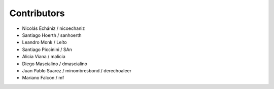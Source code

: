 Contributors
============

* Nicolás Echániz / nicoechaniz
* Santiago Hoerth / sanhoerth
* Leandro Monk / Leíto
* Santiago Piccinini / SAn
* Alicia Viana / malicia
* Diego Mascialino / dmascialino
* Juan Pablo Suarez / minombresbond / derechoaleer
* Mariano Falcon / mf
